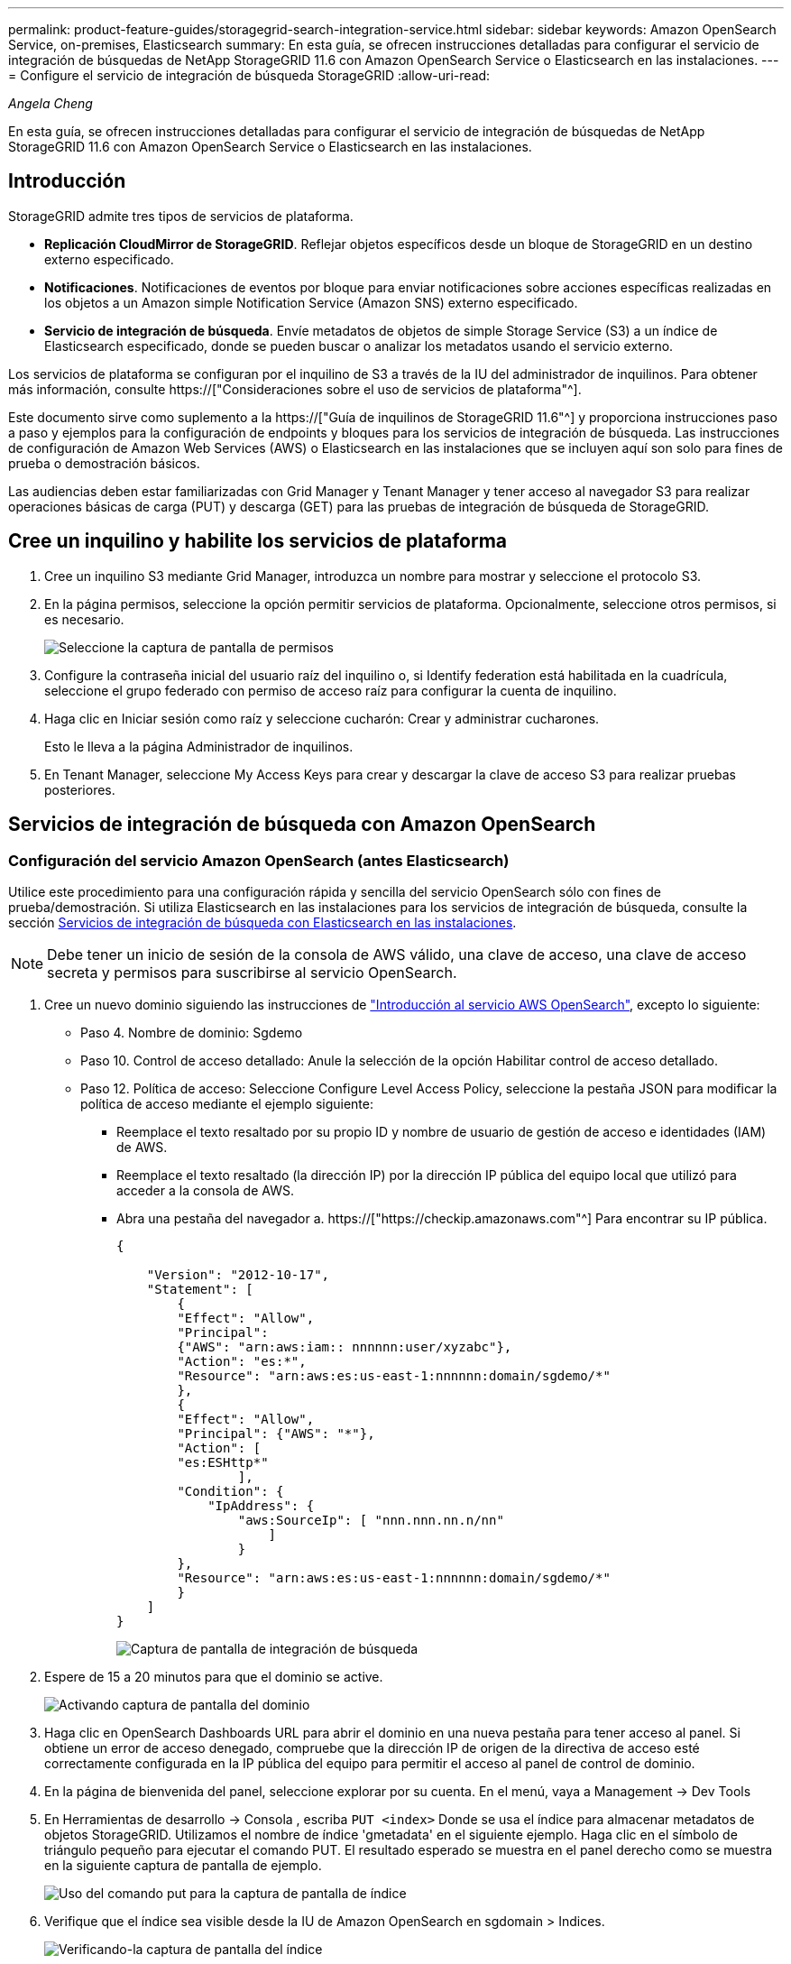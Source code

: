 ---
permalink: product-feature-guides/storagegrid-search-integration-service.html 
sidebar: sidebar 
keywords: Amazon OpenSearch Service, on-premises, Elasticsearch 
summary: En esta guía, se ofrecen instrucciones detalladas para configurar el servicio de integración de búsquedas de NetApp StorageGRID 11.6 con Amazon OpenSearch Service o Elasticsearch en las instalaciones. 
---
= Configure el servicio de integración de búsqueda StorageGRID
:allow-uri-read: 


_Angela Cheng_

[role="lead"]
En esta guía, se ofrecen instrucciones detalladas para configurar el servicio de integración de búsquedas de NetApp StorageGRID 11.6 con Amazon OpenSearch Service o Elasticsearch en las instalaciones.



== Introducción

StorageGRID admite tres tipos de servicios de plataforma.

* *Replicación CloudMirror de StorageGRID*. Reflejar objetos específicos desde un bloque de StorageGRID en un destino externo especificado.
* *Notificaciones*. Notificaciones de eventos por bloque para enviar notificaciones sobre acciones específicas realizadas en los objetos a un Amazon simple Notification Service (Amazon SNS) externo especificado.
* *Servicio de integración de búsqueda*. Envíe metadatos de objetos de simple Storage Service (S3) a un índice de Elasticsearch especificado, donde se pueden buscar o analizar los metadatos usando el servicio externo.


Los servicios de plataforma se configuran por el inquilino de S3 a través de la IU del administrador de inquilinos. Para obtener más información, consulte https://["Consideraciones sobre el uso de servicios de plataforma"^].

Este documento sirve como suplemento a la https://["Guía de inquilinos de StorageGRID 11.6"^] y proporciona instrucciones paso a paso y ejemplos para la configuración de endpoints y bloques para los servicios de integración de búsqueda. Las instrucciones de configuración de Amazon Web Services (AWS) o Elasticsearch en las instalaciones que se incluyen aquí son solo para fines de prueba o demostración básicos.

Las audiencias deben estar familiarizadas con Grid Manager y Tenant Manager y tener acceso al navegador S3 para realizar operaciones básicas de carga (PUT) y descarga (GET) para las pruebas de integración de búsqueda de StorageGRID.



== Cree un inquilino y habilite los servicios de plataforma

. Cree un inquilino S3 mediante Grid Manager, introduzca un nombre para mostrar y seleccione el protocolo S3.
. En la página permisos, seleccione la opción permitir servicios de plataforma. Opcionalmente, seleccione otros permisos, si es necesario.
+
image::../media/storagegrid-search-integration-service/sg-sis-select-permissions.png[Seleccione la captura de pantalla de permisos]

. Configure la contraseña inicial del usuario raíz del inquilino o, si Identify federation está habilitada en la cuadrícula, seleccione el grupo federado con permiso de acceso raíz para configurar la cuenta de inquilino.
. Haga clic en Iniciar sesión como raíz y seleccione cucharón: Crear y administrar cucharones.
+
Esto le lleva a la página Administrador de inquilinos.

. En Tenant Manager, seleccione My Access Keys para crear y descargar la clave de acceso S3 para realizar pruebas posteriores.




== Servicios de integración de búsqueda con Amazon OpenSearch



=== Configuración del servicio Amazon OpenSearch (antes Elasticsearch)

Utilice este procedimiento para una configuración rápida y sencilla del servicio OpenSearch sólo con fines de prueba/demostración. Si utiliza Elasticsearch en las instalaciones para los servicios de integración de búsqueda, consulte la sección xref:search-integration-services-with-on-premises-elasticsearch[Servicios de integración de búsqueda con Elasticsearch en las instalaciones].


NOTE: Debe tener un inicio de sesión de la consola de AWS válido, una clave de acceso, una clave de acceso secreta y permisos para suscribirse al servicio OpenSearch.

. Cree un nuevo dominio siguiendo las instrucciones de link:https://docs.aws.amazon.com/opensearch-service/latest/developerguide/gsgcreate-domain.html["Introducción al servicio AWS OpenSearch"^], excepto lo siguiente:
+
** Paso 4. Nombre de dominio: Sgdemo
** Paso 10. Control de acceso detallado: Anule la selección de la opción Habilitar control de acceso detallado.
** Paso 12. Política de acceso: Seleccione Configure Level Access Policy, seleccione la pestaña JSON para modificar la política de acceso mediante el ejemplo siguiente:
+
*** Reemplace el texto resaltado por su propio ID y nombre de usuario de gestión de acceso e identidades (IAM) de AWS.
*** Reemplace el texto resaltado (la dirección IP) por la dirección IP pública del equipo local que utilizó para acceder a la consola de AWS.
*** Abra una pestaña del navegador a. https://["https://checkip.amazonaws.com"^] Para encontrar su IP pública.
+
[source, json]
----
{

    "Version": "2012-10-17",
    "Statement": [
        {
        "Effect": "Allow",
        "Principal":
        {"AWS": "arn:aws:iam:: nnnnnn:user/xyzabc"},
        "Action": "es:*",
        "Resource": "arn:aws:es:us-east-1:nnnnnn:domain/sgdemo/*"
        },
        {
        "Effect": "Allow",
        "Principal": {"AWS": "*"},
        "Action": [
        "es:ESHttp*"
                ],
        "Condition": {
            "IpAddress": {
                "aws:SourceIp": [ "nnn.nnn.nn.n/nn"
                    ]
                }
        },
        "Resource": "arn:aws:es:us-east-1:nnnnnn:domain/sgdemo/*"
        }
    ]
}
----
+
image::../media/storagegrid-search-integration-service/sg-sis-search-integration-amazon-opensearch.png[Captura de pantalla de integración de búsqueda]





. Espere de 15 a 20 minutos para que el dominio se active.
+
image::../media/storagegrid-search-integration-service/sg-sis-activating-domain.png[Activando captura de pantalla del dominio]

. Haga clic en OpenSearch Dashboards URL para abrir el dominio en una nueva pestaña para tener acceso al panel. Si obtiene un error de acceso denegado, compruebe que la dirección IP de origen de la directiva de acceso esté correctamente configurada en la IP pública del equipo para permitir el acceso al panel de control de dominio.
. En la página de bienvenida del panel, seleccione explorar por su cuenta. En el menú, vaya a Management -> Dev Tools
. En Herramientas de desarrollo -> Consola , escriba `PUT <index>` Donde se usa el índice para almacenar metadatos de objetos StorageGRID. Utilizamos el nombre de índice 'gmetadata' en el siguiente ejemplo. Haga clic en el símbolo de triángulo pequeño para ejecutar el comando PUT. El resultado esperado se muestra en el panel derecho como se muestra en la siguiente captura de pantalla de ejemplo.
+
image::../media/storagegrid-search-integration-service/sg-sis-using-put-command-for-index.png[Uso del comando put para la captura de pantalla de índice]

. Verifique que el índice sea visible desde la IU de Amazon OpenSearch en sgdomain > Indices.
+
image::../media/storagegrid-search-integration-service/sg-sis-verifying-the-index.png[Verificando-la captura de pantalla del índice]





== Configuración de extremos de servicios de plataforma

Para configurar los extremos de servicios de la plataforma, siga estos pasos:

. En el administrador de inquilinos, vaya a ALMACENAMIENTO (S3) > extremos de servicios de la plataforma.
. Haga clic en Create Endpoint, introduzca lo siguiente y haga clic en Continue:
+
** Ejemplo de nombre para mostrar `aws-opensearch`
** El extremo de dominio en la captura de pantalla de ejemplo bajo el paso 2 del procedimiento anterior en el campo URI.
** El dominio ARN utilizado en el paso 2 del procedimiento anterior en el campo URN y agregue `/<index>/_doc` Al final de ARN.
+
En este ejemplo, URN se convierte en `arn:aws:es:us-east-1:211234567890:domain/sgdemo /sgmedata/_doc`.

+
image::../media/storagegrid-search-integration-service/sg-sis-enter-end-points-details.png[captura de pantalla de detalles finales]



. Para acceder al dominio sgDomain de Amazon OpenSearch, elija Access Key como tipo de autenticación y, a continuación, introduzca la clave de acceso y la clave secreta de Amazon S3. Para ir a la página siguiente, haga clic en continuar.
+
image::../media/storagegrid-search-integration-service/sg-sis-authenticate-connections-to-endpoints.png[autenticar conexiones a la captura de pantalla de los extremos]

. Para verificar el punto final, seleccione usar certificado CA del sistema operativo y probar y crear punto final. Si la verificación se realiza correctamente, aparece una pantalla de extremo similar a la siguiente figura. Si se produce un error de verificación, compruebe que URN incluya `/<index>/_doc` Al final de la ruta, la clave de acceso y la clave secreta de AWS son correctas.
+
image::../media/storagegrid-search-integration-service/sg-sis-platform-service-endpoints.png[captura de pantalla de extremos de servicio de la plataforma]





== Servicios de integración de búsqueda con Elasticsearch en las instalaciones



=== Configuración de Elasticsearch en las instalaciones

Este procedimiento es para una configuración rápida de Elasticsearch en las instalaciones y Kibana usando docker solo para fines de pruebas. Si ya existe el servidor Elasticsearch y Kibana, vaya al paso 5.

. Siga este link:https://docs.docker.com/engine/install/["Procedimiento de instalación de Docker"^] para instalar el docker. Utilizamos la link:https://docs.docker.com/engine/install/centos/["Procedimiento de instalación de CentOS Docker"^] en esta configuración.
+
--
....
sudo yum install -y yum-utils
sudo yum-config-manager --add-repo https://download.docker.com/linux/centos/docker-ce.repo
sudo yum install docker-ce docker-ce-cli containerd.io
sudo systemctl start docker
....
--
+
** Para iniciar docker después del reinicio, introduzca lo siguiente:
+
--
 sudo systemctl enable docker
--
** Ajuste la `vm.max_map_count` valor hasta 262144:
+
--
 sysctl -w vm.max_map_count=262144
--
** Para mantener el ajuste después del reinicio, introduzca lo siguiente:
+
--
 echo 'vm.max_map_count=262144' >> /etc/sysctl.conf
--


. Siga la link:https://www.elastic.co/guide/en/elasticsearch/reference/current/getting-started.html["Guía de inicio rápido de Elasticsearch"^] Sección autogestionada para instalar y ejecutar Elasticsearch y Kibana docker. En este ejemplo, instalamos la versión 8.1.
+

TIP: Tenga en cuenta el nombre de usuario/contraseña y el token creados por Elasticsearch, necesita esos elementos para iniciar la autenticación del extremo de la plataforma StorageGRID y la interfaz de usuario de Kibana.

+
image::../media/storagegrid-search-integration-service/sg-sis-search-integration-elasticsearch.png[integración de búsqueda captura de pantalla de búsqueda elástica]

. Después de que se haya iniciado el contenedor de Docker de Kibana, el enlace de URL `\https://0.0.0.0:5601` aparecen en la consola. Reemplace 0.0.0.0 por la dirección IP del servidor en la dirección URL.
. Inicie sesión en la interfaz de usuario de Kibana con el nombre de usuario `elastic` Y la contraseña generada por Elastic en el paso anterior.
. Para iniciar sesión por primera vez, en la página de bienvenida del panel, seleccione explorar por su cuenta. En el menú, seleccione Management > Dev Tools.
. En la pantalla Dev Tools Console, introduzca `PUT <index>` Dónde se usa este índice para almacenar metadatos de objetos StorageGRID. Usamos el nombre del índice `sgmetadata` en este ejemplo. Haga clic en el símbolo de triángulo pequeño para ejecutar el comando PUT. El resultado esperado se muestra en el panel derecho como se muestra en la siguiente captura de pantalla de ejemplo.
+
image::../media/storagegrid-search-integration-service/sg-sis-execute-put-command.png[Ejecute la captura de pantalla del comando put]





== Configuración de extremos de servicios de plataforma

Para configurar extremos para servicios de plataforma, siga estos pasos:

. En el Administrador de inquilinos, vaya a ALMACENAMIENTO (S3) > extremos de servicios de la plataforma
. Haga clic en Create Endpoint, introduzca lo siguiente y haga clic en Continue:
+
** Ejemplo de nombre para mostrar: `elasticsearch`
** URI: `\https://<elasticsearch-server-ip or hostname>:9200`
** URN: `urn:<something>:es:::<some-unique-text>/<index-name>/_doc` Donde el nombre de índice es el nombre que utilizó en la consola de Kibana. Ejemplo: `urn:local:es:::sgmd/sgmetadata/_doc`
+
image::../media/storagegrid-search-integration-service/sg-sis-platform-service-endpoint-details.png[Captura de pantalla de detalles del extremo de servicio de la plataforma]



. Seleccione HTTP básico como tipo de autenticación, introduzca el nombre de usuario `elastic` Y la contraseña generada por el proceso de instalación de Elasticsearch. Para ir a la página siguiente, haga clic en continuar.
+
image::../media/storagegrid-search-integration-service/sg-sis-platform-service-endpoint-authentication-type.png[Captura de pantalla de autenticación de extremo de servicio de plataforma]

. Seleccione no verificar certificado y probar y Crear extremo para verificar el extremo. Si la verificación se realiza correctamente, aparece una pantalla de punto final similar a la siguiente captura de pantalla. Si se produce un error en la verificación, compruebe que las entradas de URN, URI y nombre de usuario/contraseña sean correctas.
+
image::../media/storagegrid-search-integration-service/sg-sis-successfully-verified-endpoint.png[Punto final verificado correctamente]





== Configuración del servicio de integración de búsqueda de bloques

Una vez creado el extremo de servicio de la plataforma, el siguiente paso es configurar este servicio a nivel de bloque para enviar metadatos de objetos al extremo definido cada vez que se crea, se elimina o se actualizan sus metadatos o etiquetas.

Puede configurar la integración de búsqueda mediante el Administrador de inquilinos para aplicar un XML de configuración de StorageGRID personalizado a un bloque de la siguiente forma:

. En el administrador de inquilinos, vaya a STORAGE(S3) > Buckets
. Haga clic en Create Bucket, introduzca el nombre del bloque (por ejemplo, `sgmetadata-test`) y acepte el valor predeterminado `us-east-1` región.
. Haga clic en Continue > Create Bucket.
. Para abrir la página bucket Overview, haga clic en el nombre del bloque y, a continuación, seleccione Platform Services.
. Seleccione el cuadro de diálogo Habilitar integración de búsqueda. En el cuadro XML proporcionado, introduzca el XML de configuración mediante esta sintaxis.
+
El URN resaltado debe coincidir con el extremo de servicios de plataforma definido. Puede abrir otra pestaña del explorador para acceder al administrador de inquilinos y copiar el URN desde el extremo de servicios de plataforma definido.

+
En este ejemplo, no hemos utilizado ningún prefijo, lo que significa que los metadatos de cada objeto de este bloque se envían al extremo de Elasticsearch definido previamente.

+
[listing]
----
<MetadataNotificationConfiguration>
    <Rule>
        <ID>Rule-1</ID>
        <Status>Enabled</Status>
        <Prefix></Prefix>
        <Destination>
            <Urn> urn:local:es:::sgmd/sgmetadata/_doc</Urn>
        </Destination>
    </Rule>
</MetadataNotificationConfiguration>
----
. Utilice el navegador S3 para conectarse a StorageGRID con la clave secreta/acceso de inquilino y cargar objetos de prueba a. `sgmetadata-test` agrupe y añada etiquetas o metadatos personalizados a los objetos.
+
image::../media/storagegrid-search-integration-service/sg-sis-upload-test-objects.png[Cargar captura de pantalla de objetos de prueba]

. Utilice la interfaz de usuario de Kibana para verificar que los metadatos del objeto se cargaron en el índice de metadatos sg.
+
.. En el menú, seleccione Management > Dev Tools.
.. Pegue la consulta de ejemplo en el panel de la consola de la izquierda y haga clic en el símbolo de triángulo para ejecutarla.
+
El resultado de ejemplo de consulta 1 de la siguiente captura de pantalla de ejemplo muestra cuatro registros. Esto coincide con el número de objetos del segmento.

+
[listing]
----
GET sgmetadata/_search
{
    "query": {
        "match_all": { }
}
}
----
+
image::../media/storagegrid-search-integration-service/sg-sis-query1-sample-result.png[Captura de pantalla de resultados de ejemplo de la consulta 1]

+
El resultado de ejemplo de la consulta 2 en la siguiente captura de pantalla muestra dos registros con el tipo de etiqueta jpg.

+
[listing]
----
GET sgmetadata/_search
{
    "query": {
        "match": {
            "tags.type": {
                "query" : "jpg" }
                }
            }
}
----
+
image::../media/storagegrid-search-integration-service/sg-sis-query-two-sample.png[Ejemplo de la consulta 2]







== Dónde encontrar información adicional

Si quiere más información sobre el contenido de este documento, consulte los siguientes documentos o sitios web:

* https://["¿Qué son los servicios de plataforma"^]
* https://["Documentación de StorageGRID 11.6"^]

